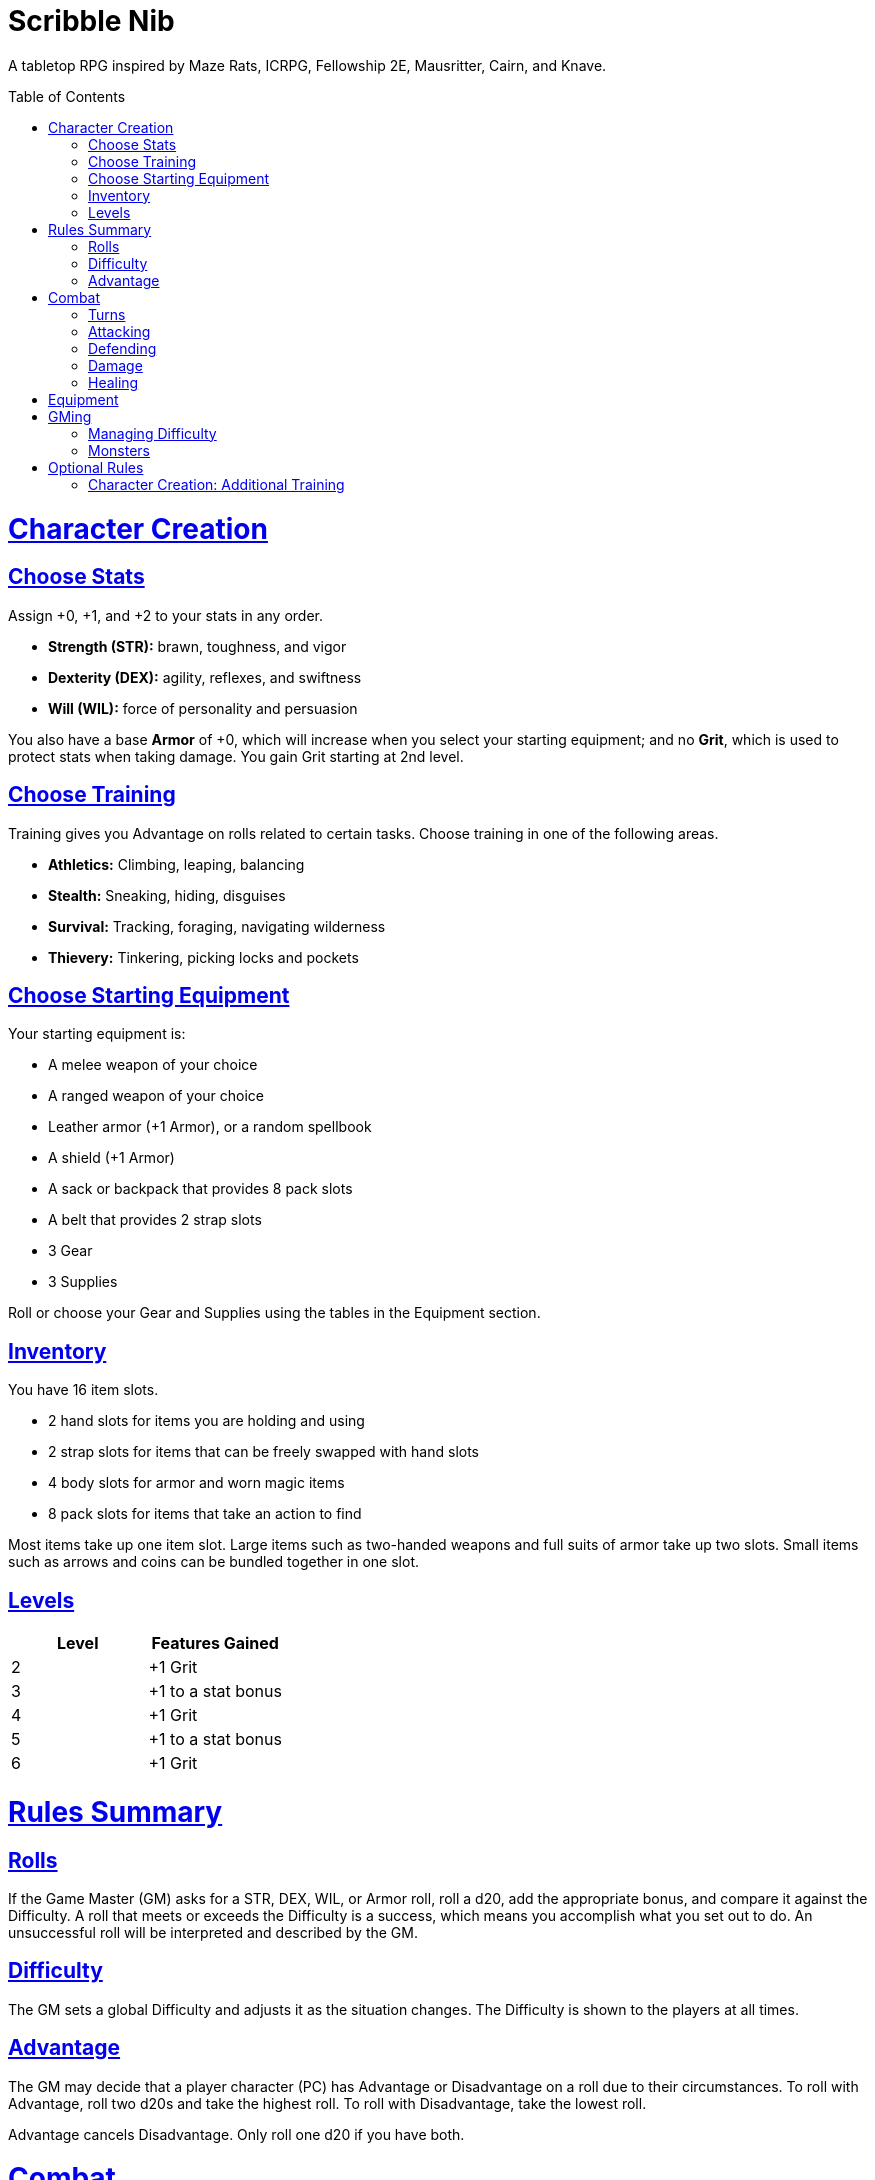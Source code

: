 :toc: macro
:sectlinks: 2
:toclevels: 5

= Scribble Nib

A tabletop RPG
inspired by
Maze Rats,
ICRPG,
Fellowship 2E,
Mausritter,
Cairn,
and
Knave.

toc::[]

= Character Creation

== Choose Stats

Assign +0, +1, and +2 to your stats in any order.

* **Strength (STR):** brawn, toughness, and vigor
* **Dexterity (DEX):** agility, reflexes, and swiftness
* **Will (WIL):** force of personality and persuasion

You also have a base **Armor** of +0,
which will increase when you select your starting equipment;
and no **Grit**, which is used to protect stats when taking damage.
You gain Grit starting at 2nd level.

== Choose Training

Training gives you Advantage on rolls related to certain tasks.
Choose training in one of the following areas.

* **Athletics:** Climbing, leaping, balancing
* **Stealth:** Sneaking, hiding, disguises
* **Survival:** Tracking, foraging, navigating wilderness
* **Thievery:** Tinkering, picking locks and pockets

== Choose Starting Equipment

Your starting equipment is:

* A melee weapon of your choice
* A ranged weapon of your choice
* Leather armor (+1 Armor), or a random spellbook
* A shield (+1 Armor)
* A sack or backpack that provides 8 pack slots
* A belt that provides 2 strap slots
* 3 Gear
* 3 Supplies

Roll or choose your Gear and Supplies using the tables in the Equipment
section.

//The GM may have you start with an Heirloom or Legacy.

== Inventory

You have 16 item slots.

* 2 hand slots for items you are holding and using
* 2 strap slots for items that can be freely swapped with hand slots
* 4 body slots for armor and worn magic items
* 8 pack slots for items that take an action to find

Most items take up one item slot.
Large items such as two-handed weapons and full suits of armor take up two slots.
Small items such as arrows and coins can be bundled together in one slot.

== Levels

//TODO: Milestones

[cols="1,1"]
|===
| Level | Features Gained

| 2
| +1 Grit

| 3
| +1 to a stat bonus

| 4
| +1 Grit

| 5
| +1 to a stat bonus

| 6
| +1 Grit
|===

= Rules Summary

== Rolls

If the Game Master (GM) asks for a STR, DEX, WIL, or Armor roll,
roll a d20, add the appropriate bonus,
and compare it against the Difficulty.
A roll that meets or exceeds the Difficulty is a success,
which means you accomplish what you set out to do.
An unsuccessful roll will be interpreted and described by the GM.

== Difficulty

The GM sets a global Difficulty and adjusts it as the situation changes.
The Difficulty is shown to the players at all times.

== Advantage

The GM may decide that a player character (PC)
has Advantage or Disadvantage on a roll due to their circumstances.
To roll with Advantage, roll two d20s and take the highest roll.
To roll with Disadvantage, take the lowest roll.

Advantage cancels Disadvantage.
Only roll one d20 if you have both.

= Combat

== Turns

Players who make a DEX roll take their first turn before the GM.
Then the GM takes their turn,
and play proceeds to the GM's left after that.

== Attacking

PCs roll STR when attacking in melee
and DEX when attacking at range.
Some magic attacks use WIL instead of STR or DEX.

== Defending

Enemies may attack on the GM's turn.
PCs roll Armor to defend against attacks.
If the attempt is unsuccessful, the PC takes damage.

== Damage

On a hit, the target chooses one undamaged Grit
or an undamaged STR, DEX, or WIL stat to take damage.
Rolls made with damaged stats have Disadvantage.
Rolls that PCs make against enemies have Advantage
if the target has a damaged stat.

If a PC or enemy takes damage
while all their Grit and stats are already damaged,
they fall unconscious.
Damage taken while unconscious means instant death.

When a PC dies,
the player can create a new character or take over a hireling.
To avoid downtime, they rejoin the group as soon as they're ready.

== Healing

After each combat, you can catch your breath for 5 minutes
and drink fresh water to heal one Grit.

Once per day, you or an ally can tend to your health
(bandage a wound, take a dose of medicine, etc.)
to heal one Grit.

Once per day,
you can eat a meal
and sleep for 6 hours
to heal all Grit and one stat.

//= Narrative Combat
//
//The players describe how they contribute to the fight.
//The GM asks each of them to roll STR, DEX, or WIL
//depending on what they described.
//Each PC takes damage from an enemy unless they beat the Difficulty.
//
//The player with the highest successful roll describes how the fight was won.
//If no roll was a success, the GM describes the outcome of the fight.

= Equipment

// Food: 1-5gp

**Supplies:** _1-5gp_

. Antitoxin
. Arrows
. Bear Repellent
. Caltrops
//. Chalk
. Glue
. Grease
. Incense
. Ink
. Medicine
. Nails
. Oil
. Rations
//. Salve
. Salt
. Sealant
. Soap
. Tar
. Torch
. Vial of Acid
. Vial of Poison
. Waterskin

**Gear:** _5-10gp_

. Bear Trap
. Bucket
. Chain
. Crowbar
. Dowsing Rod
. Grappling Hook
. Hammer
. Horn
. Lockpicks
. Manacles
. Metal File
. Net
. Pick
. Pitons
. Pole
. Rope
. Saw
. Shovel
. Spyglass
. Tinderbox

**Weapons & Armor:** _10-50gp unless otherwise noted_

. Bow
. Crossbow
. Sling
. Axe
. Dagger
. Flail
. Halberd
. Longsword
. Mace
. Short Sword
. Spear
. War Hammer
. Shield (+1 Armor)
. Helmet (+1 Armor)
. Gambeson (+1 Armor)
. Brigandine (+1 Armor)
. Padded Armor (+1 Armor)
. Leather Armor (+1 Armor)
. Chainmail (+2 Armor, 400gp)
. Platemail (+3 Armor, 1000gp)

// Luxury Items: 50-100gp

// Exotic Goods: 100-1000gp

//= Magic
//
//spell systems
//--
//spell types: cantrips, spells, rituals, etc.
//magic types: alchemy, artifice
//all systems require a focus
//wild mage: default system
//godbotherers: patrons of powerful beings, prepend spell with [NAME]'s
//specialist mage: lock one aspect
//spellweaving: cast arbitrary spells, takes longer, other costs sometimes
//--
//barbarians of lemuria: cantrips, first/second/third magnitude w/ example spells
//wonder & wickedness: levelless spell list
//Beyond the Wall and other adventures: cantrip/spell/ritual w/ spell list
//Jaws of the Six Serpents: sorcery/charms/alchemy/divination w/ effects table
//mini six simpler magic system: effect lists similar to jotss effects table
//* https://forum.rpg.net/index.php?threads/mini-six-simpler-magic-system.531361/
//ars magicka hacked for fudge: 4 actions x 5 realms give 20 effects
//* https://www.reddit.com/r/rpg/comments/36je3s/quick_easy_freeform_magic_system_for_a_single/crf1cuf/
//
//spell types: cantrips, spells, rituals
//magic types: alchemy, artifice
//
//scroll/potion of ____: contains one spell
//wand of ____: change one spell aspect into ____
//spellweaver's hooks: expend spell slot to create random spell, modify 1/round
//
//godbotherers: patrons of powerful beings, prepend spell with [NAME]'s
//--
//focus: holy symbol
//need separate good/holy/nature tables?

= GMing

== Managing Difficulty

This game has a single Difficulty (DC) that varies as the PCs' situation changes.
It's set by the GM and shown to the players at all times.

This is done to speed up gameplay and make it easier to run the game.
Players always know what number they're rolling against,
and the GM doesn't have to think of a DC for every action a player takes or
monster they might encounter.
Instead, the GM simply thinks of a DC
representing how hard or easy the current scenario is,
and displays it in a prominent location with a post-it or a d20.

A simple rule of thumb is to use
Difficulty 12 in relatively safe areas such as towns or a home base,
Difficulty 15 in unsafe areas such as dungeons and wilderness,
and Difficulty 18 in areas with villainous or world-ending threats.

== Monsters

This game is designed to make it easy to create monsters on the fly.
Since PCs roll to attack and also to defend,
monsters never need to roll and don't need bonuses assigned to their stats.
Since PCs always roll against the Difficulty,
monsters never need a monster-specific
"target number" or "difficulty class" to roll against.

A monster's stat block is just its name, stats, Grit,
and any abilities it has.
Stats and Grit are represented with checkboxes.
For example, a bear's stat block is _"Bear ☐☐☐☐"_.
The rightmost three checkboxes represent the monster's stats
and other checkboxes represent Grit.
The GM ticks off checkboxes from left to right as the monster takes damage.

Unlike PCs, monsters can have fewer than three stats.
For example, a goblin's stat block might be _"Goblin ☐"_.
A particularly weak stat block such as _"Goblin Minion"_ might have no stats,
in which case the monster is knocked out with a single hit.

Here are some more example stat blocks.

**Vampire** ☐☐☐::
Heals one stat when dealing damage with its bite.
Regenerates in its coffin when killed unless staked through the heart.

**Troll** ☐☐☐☐::
Regrows one limb and heals one stat at the end of its turn.

**Dragon** ☐☐☐☐☐☐☐☐☐::
Flies and breathes fire.

//== Loot

= Optional Rules

//== Character Creation: Heirlooms & Legacies

== Character Creation: Additional Training

If the setting and campaign support it,
the GM may wish to make the following training available
at character creation
or through mentors that the PCs meet during their adventures.

* **Academics:** History, lore, religion
* **Seafaring:** Sailing, swimming, navigation
* **Witchcraft:** Medicine, herbalism, alchemy

//== Combat Addition: Critical Successes and/or Failures

//== Combat Alternative: Hit Points
//
//The following are alternative rules for combat
//based on health and damage dice instead of Grit and stat damage.
//
//=== Armor & Health
//
//You start with 4 max health
//Instead of Grit, you gain +2 max health at even levels.
//Shields, chestplates, leggings, and similar protection
//provide 1 Armor each, to a maximum of 3.
//Armor reduces damage.
//
//=== Damage & Attacking
//
//To attack, roll damage and subtract the target's Armor.
//The target loses that much health.
//
//* **Unarmed:** Fists deal **d4** damage
//* **Weapon:** Weapons deal **d6** damage
//* **Magic:** Magic deals **d8** damage
//* **Ultimate:** Exceptional attacks add **d12** to the damage
//
//At 0 health, a PC falls unconscious.
//When a PC reaches negative health,
//they die in 1d4 turns unless stabilized with healing.
//
//When a PC dies,
//the player can create a new character or take over a hireling.
//To avoid downtime, they rejoin the group as soon as they're ready.
//
//=== Healing
//
//Once per hour, you can rest for 5 minutes
//and drink fresh water to heal 2 health.
//
//Once per day, you can take a dose of medicine
//to heal 2 health.
//
//Once per day,
//you can eat a meal
//and sleep in a safe place for 6 hours
//to heal all health.



//== How to Play
//
//At its core, the game is a conversation.
//One person plays as the Game Master (GM),
//and tells the other players what's happening
//in a shared fictional world.
//The other people describe what their characters
//a.k.a. Player Characters (PCs) do in response,
//and the GM describes how their actions impact the world.

//== Combat & Attacking
//
//When the GM introduces an enemy, they will describe it in detail.
//
//When you attack an enemy, describe how and where you try to hit it.
//The GM might ask to clarify what you're trying to accomplish with your attack.
//Either way, the GM will ask you to roll Strength (if using a melee weapon)
//or Dexterity (if using a ranged weapon) to see if you hit.
//If you damage the enemy, the GM will describe what happens.
//
//When you take damage, choose a stat to apply it to.
//Rolls with that stat are made with Disadvantage until it's healed.
//Damage can be healed with a Long Rest or certain magic items.
//
//If you take damage while all your stats are already damaged,
//you fall unconscious.
//If you take damage while unconscious, you die.
//
//Starting at 2nd level, you have Grit.
//Grit can be used to ignore damage.
//When taking damage, you can mark off a Grit space instead of an ability.
//Grit is healed with a Short Rest.
//
//Enemies and monsters don't have Health or Hit Points.
//Instead, they have limbs, 
//
//Savage Worlds: Shaken > Wounded x4
//
//Blades in the Dark: Stress xN > Trauma
//
//grit > shield/armor > stat damage > hard moves (unconscious/dying)
//
//When a PC is wounded, the player chooses

